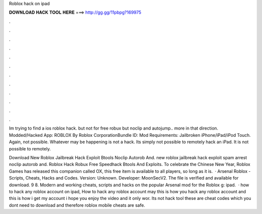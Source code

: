 Roblox hack on ipad



𝐃𝐎𝐖𝐍𝐋𝐎𝐀𝐃 𝐇𝐀𝐂𝐊 𝐓𝐎𝐎𝐋 𝐇𝐄𝐑𝐄 ===> http://gg.gg/11pbpg?169975



.



.



.



.



.



.



.



.



.



.



.



.

Im trying to find a ios roblox hack. but not for free robux but noclip and autojump.. more in that direction. Modded/Hacked App: ROBLOX By Roblox CorporationBundle ID:  Mod Requirements: Jailbroken iPhone/iPad/iPod Touch. Again, not possible. Whatever may be happening is not a hack. Its simply not possible to remotely hack an iPad. It is not possible to remotely.

Download New Roblox Jailbreak Hack Exploit Btools Noclip Autorob And. new roblox jailbreak hack exploit spam arrest noclip autorob and. Roblox Hack Robux Free Speedhack Btools And Exploits. To celebrate the Chinese New Year, Roblox Games has released this companion called OX, this free item is available to all players, so long as it is.  · Arsenal Roblox - Scripts, Cheats, Hacks and Codes. Version: Unknown. Developer: MoonSecV2. The file is verified and available for download. 9 8. Modern and working cheats, scripts and hacks on the popular Arsenal mod for the Roblox g: ipad.  · how to hack any roblox account on ipad, How to hack any roblox account may this is how you hack any roblox account and this is how i get my account i hope you enjoy the video and it only wor. Its not hack tool these are cheat codes which you dont need to download and therefore roblox mobile cheats are safe.

